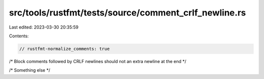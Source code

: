 src/tools/rustfmt/tests/source/comment_crlf_newline.rs
======================================================

Last edited: 2023-03-30 20:35:59

Contents:

.. code-block:: rs

    // rustfmt-normalize_comments: true
/* Block comments followed by CRLF newlines should not an extra newline at the end */

/* Something else */



